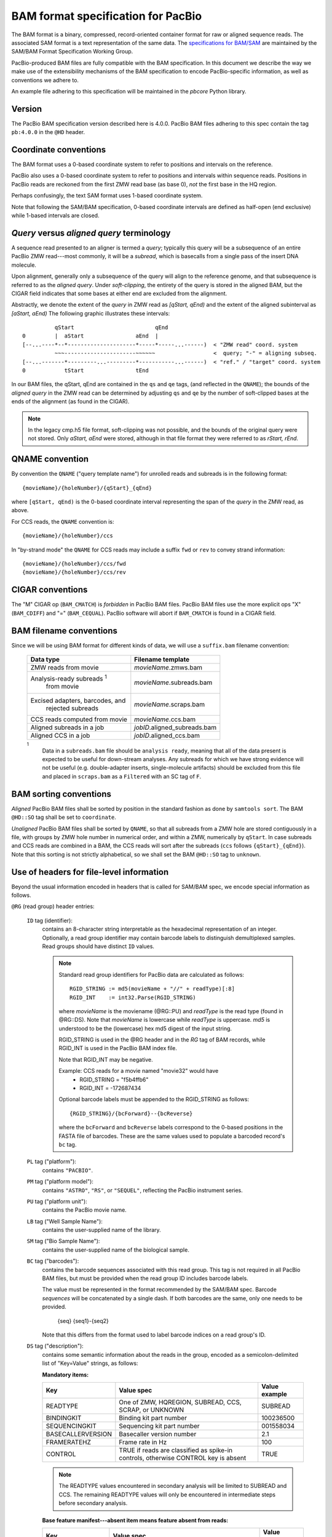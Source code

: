 ===================================
BAM format specification for PacBio
===================================

.. moduleauthor:: David Alexander, Marcus Kinsella, Derek Barnett,
                  Armin Toepfer, Brett Bowman

The BAM format is a binary, compressed, record-oriented container
format for raw or aligned sequence reads.  The associated SAM format
is a text representation of the same data.  The `specifications for
BAM/SAM`_ are maintained by the SAM/BAM Format Specification Working
Group.

PacBio-produced BAM files are fully compatible with the BAM
specification.  In this document we describe the way we make use of
the extensibility mechanisms of the BAM specification to encode
PacBio-specific information, as well as conventions we adhere to.

An example file adhering to this specification will be maintained in
the *pbcore* Python library.


Version
=======

The PacBio BAM specification version described here is 4.0.0. PacBio
BAM files adhering to this spec contain the tag ``pb:4.0.0`` in the
``@HD`` header.


Coordinate conventions
======================

The BAM format uses a 0-based coordinate system to refer to positions
and intervals on the reference.

PacBio also uses a 0-based coordinate system to refer to positions and
intervals within sequence reads.  Positions in PacBio reads are
reckoned from the first ZMW read base (as base 0), *not* the
first base in the HQ region.

Perhaps confusingly, the text SAM format uses 1-based coordinate
system.

Note that following the SAM/BAM specification, 0-based coordinate
intervals are defined as half-open (end exclusive) while 1-based
intervals are closed.

.. raw:: latex

         \newpage

*Query* versus *aligned query* terminology
==========================================

A sequence read presented to an aligner is termed a *query*; typically
this query will be a subsequence of an entire PacBio ZMW
read---most commonly, it will be a *subread*, which is basecalls from
a single pass of the insert DNA molecule.

Upon alignment, generally only a subsequence of the query will align
to the reference genome, and that subsequence is referred to as the
*aligned query*.  Under *soft-clipping*, the entirety of the query is
stored in the aligned BAM, but the CIGAR field indicates that some
bases at either end are excluded from the alignment.

Abstractly, we denote the extent of the *query* in ZMW read as
`[qStart, qEnd)` and the extent of the aligned subinterval as `[aStart, aEnd)`
The following graphic illustrates these intervals::

              qStart                         qEnd
    0         |  aStart                aEnd  |
    [--...----*--*---------------------*-----*-----...------)  < "ZMW read" coord. system
              ~~~----------------------~~~~~~                  <  query; "-" = aligning subseq.
    [--...-------*---------...---------*-----------...------)  < "ref." / "target" coord. system
    0            tStart                tEnd


In our BAM files, the qStart, qEnd are contained in the ``qs`` and
``qe`` tags, (and reflected in the ``QNAME``); the bounds of the
*aligned query* in the ZMW read can be determined by adjusting
``qs`` and ``qe`` by the number of soft-clipped bases at the ends of
the alignment (as found in the CIGAR).

.. note::
   In the legacy cmp.h5 file format, soft-clipping was not possible,
   and the bounds of the original query were not stored.  Only
   `aStart, aEnd` were stored, although in that file format they were
   referred to as `rStart, rEnd`.


QNAME convention
================

By convention the ``QNAME`` ("query template name") for unrolled reads
and subreads is in the following format::

   {movieName}/{holeNumber}/{qStart}_{qEnd}

where ``[qStart, qEnd)`` is the 0-based coordinate interval
representing the span of the *query* in the ZMW read, as above.

For CCS reads, the ``QNAME`` convention is::

  {movieName}/{holeNumber}/ccs

In "by-strand mode" the ``QNAME`` for CCS reads may include a suffix ``fwd`` or
``rev`` to convey strand information::

  {movieName}/{holeNumber}/ccs/fwd
  {movieName}/{holeNumber}/ccs/rev


CIGAR conventions
=================

The "M" CIGAR op (``BAM_CMATCH``) is *forbidden* in PacBio BAM files.
PacBio BAM files use the more explicit ops "X" (``BAM_CDIFF``) and "="
(``BAM_CEQUAL``).  PacBio software will abort if ``BAM_CMATCH`` is
found in a CIGAR field.


BAM filename conventions
========================

Since we will be using BAM format for different kinds of data, we will
use a ``suffix.bam`` filename convention:

  +------------------------------------+------------------------------+
  | Data type                          | Filename template            |
  +====================================+==============================+
  | ZMW reads from movie               | *movieName*.zmws.bam         |
  +------------------------------------+------------------------------+
  | Analysis-ready subreads :sup:`1`   | *movieName*.subreads.bam     |
  |  from movie                        |                              |
  +------------------------------------+------------------------------+
  | Excised adapters, barcodes, and    | *movieName*.scraps.bam       |
  |  rejected subreads                 |                              |
  +------------------------------------+------------------------------+
  | CCS reads computed from movie      | *movieName*.ccs.bam          |
  +------------------------------------+------------------------------+
  | Aligned subreads in a job          | *jobID*.aligned_subreads.bam |
  +------------------------------------+------------------------------+
  | Aligned CCS in a job               | *jobID*.aligned_ccs.bam      |
  +------------------------------------+------------------------------+

  :sup:`1`
    Data in a ``subreads.bam`` file should be ``analysis ready``, meaning
    that all of the data present is expected to be useful for down-stream
    analyses.  Any subreads for which we have strong evidence will not
    be useful (e.g. double-adapter inserts, single-molecule artifacts)
    should be excluded from this file and placed in ``scraps.bam`` as
    a ``Filtered`` with an SC tag of ``F``.

BAM sorting conventions
=======================

*Aligned* PacBio BAM files shall be sorted by position in the standard
fashion as done by ``samtools sort``.  The BAM ``@HD::SO`` tag shall
be set to ``coordinate``.

*Unaligned* PacBio BAM files shall be sorted by ``QNAME``, so that all
subreads from a ZMW hole are stored contiguously in a file, with
groups by ZMW hole number in numerical order, and within a ZMW,
numerically by ``qStart``.  In case subreads and CCS reads are
combined in a BAM, the CCS reads will sort after the subreads (``ccs``
follows ``{qStart}_{qEnd}``). Note that this sorting is not strictly
alphabetical, so we shall set the BAM ``@HD::SO`` tag to ``unknown``.


Use of headers for file-level information
=========================================

Beyond the usual information encoded in headers that is called for
SAM/BAM spec, we encode special information as follows.


``@RG`` (read group) header entries:

  ``ID`` tag (identifier):
      contains an 8-character string interpretable as the hexadecimal
      representation of an integer.  Optionally, a read group identifier may
      contain barcode labels to distinguish demultiplexed samples. Read groups
      should have distinct ``ID`` values.

      .. note::
         Standard read group identifiers for PacBio data are calculated as
         follows::

           RGID_STRING := md5(movieName + "//" + readType)[:8]
           RGID_INT    := int32.Parse(RGID_STRING)

         where `movieName` is the moviename (@RG::PU) and `readType`
         is the read type (found in @RG::DS).  Note that `movieName`
         is lowercase while `readType` is uppercase.  `md5` is
         understood to be the (lowercase) hex md5 digest of the input
         string.

         RGID_STRING is used in the @RG header and in the `RG` tag of
         BAM records, while RGID_INT is used in the PacBio BAM index
         file.

         Note that RGID_INT may be negative.

         Example: CCS reads for a movie named "movie32" would have
             - RGID_STRING = "f5b4ffb6"
             - RGID_INT    = -172687434

         Optional barcode labels must be appended to the RGID_STRING as
         follows::

           {RGID_STRING}/{bcForward}--{bcReverse}

         where the ``bcForward`` and ``bcReverse`` labels correspond to the
         0-based positions in the FASTA file of barcodes. These are the same
         values used to populate a barcoded record's ``bc`` tag.

  ``PL`` tag ("platform"):
      contains ``"PACBIO"``.

  ``PM`` tag ("platform model"):
      contains ``"ASTRO"``, ``"RS"``, or ``"SEQUEL"``, reflecting the
      PacBio instrument series.

  ``PU`` tag ("platform unit"):
      contains the PacBio movie name.

  ``LB`` tag ("Well Sample Name"):
      contains the user-supplied name of the library.

  ``SM`` tag ("Bio Sample Name"):
      contains the user-supplied name of the biological sample.

  ``BC`` tag ("barcodes"):
      contains the barcode sequences associated with this read group. This tag
      is not required in all PacBio BAM files, but must be provided when the
      read group ID includes barcode labels.

      The value must be represented in the format recommended by the SAM/BAM
      spec. Barcode *sequences* will be concatenated by a single dash. If both
      barcodes are the same, only one needs to be provided.

        {seq}
        {seq1}-{seq2}

      Note that this differs from the format used to label barcode indices on
      a read group's ID.

  ``DS`` tag ("description"):
      contains some semantic information about the reads in the group,
      encoded as a semicolon-delimited list of "Key=Value" strings, as
      follows:

      **Mandatory items:**

      .. tabularcolumns:: |l|p{5cm}|l|

      +-------------------+----------------------------------------+----------------+
      | Key               | Value spec                             | Value example  |
      +===================+========================================+================+
      | READTYPE          | One of ZMW, HQREGION,                  | SUBREAD        |
      |                   | SUBREAD, CCS, SCRAP, or UNKNOWN        |                |
      +-------------------+----------------------------------------+----------------+
      | BINDINGKIT        | Binding kit part number                | 100236500      |
      +-------------------+----------------------------------------+----------------+
      | SEQUENCINGKIT     | Sequencing kit part number             | 001558034      |
      +-------------------+----------------------------------------+----------------+
      | BASECALLERVERSION | Basecaller version number              | 2.1            |
      +-------------------+----------------------------------------+----------------+
      | FRAMERATEHZ       | Frame rate in Hz                       | 100            |
      +-------------------+----------------------------------------+----------------+
      | CONTROL           | TRUE if reads are classified as        | TRUE           |
      |                   | spike-in controls, otherwise CONTROL   |                |
      |                   | key is absent                          |                |
      +-------------------+----------------------------------------+----------------+

      .. note::

         The READTYPE values encountered in secondary analysis will be
         limited to SUBREAD and CCS.  The remaining READTYPE values
         will only be encountered in intermediate steps before
         secondary analysis.

      **Base feature manifest---absent item  means feature absent from reads:**


      +---------------------+-----------------------------------------+----------------+
      | Key                 | Value spec                              | Value example  |
      +=====================+=========================================+================+
      | DeletionQV          | Name of tag used for DeletionQV         | dq             |
      +---------------------+-----------------------------------------+----------------+
      | DeletionTag         | Name of tag used for DeletionTag        | dt             |
      +---------------------+-----------------------------------------+----------------+
      | InsertionQV         | Name of tag used for InsertionQV        | iq             |
      +---------------------+-----------------------------------------+----------------+
      | MergeQV             | Name of tag used for MergeQV            | mq             |
      +---------------------+-----------------------------------------+----------------+
      | SubstitutionQV      | Name of tag used for SubstitutionQV     | sq             |
      +---------------------+-----------------------------------------+----------------+
      | SubstitutionTag     | Name of tag used for SubstitutionTag    | st             |
      +---------------------+-----------------------------------------+----------------+
      | Ipd:Frames          | Name of tag used for IPD, in raw frame  | ip             |
      |                     | count.                                  |                |
      +---------------------+-----------------------------------------+----------------+
      | Ipd:CodecV1         | Name of tag used for IPD, compressed    | ip             |
      |                     | according to Codec V1.                  |                |
      +---------------------+-----------------------------------------+----------------+
      | PulseWidth:Frames   | Name of tag used for PulseWidth, in raw | pw             |
      |                     | frame count.                            |                |
      +---------------------+-----------------------------------------+----------------+
      | PulseWidth:CodecV1  | Name of tag used for PulseWidth,        | pw             |
      |                     | compressed according to Codec V1.       |                |
      +---------------------+-----------------------------------------+----------------+


      **Optional items:**

      .. note::

         These items are optional if there are no "bc" tags in the reads
         belonging to this read-group, otherwise they are mandatory.

      +---------------------+-----------------------------------------+----------------------------------+
      | Key                 | Value spec                              | Value example                    |
      +=====================+=========================================+==================================+
      | BarcodeFile         | Name of the Fasta file containing the   | pacbio_384_barcodes.fasta        |
      |                     | sequences of the barcodes used          |                                  |
      +---------------------+-----------------------------------------+----------------------------------+
      | BarcodeHash         | The MD5 hash of the contents of the     | 0a294bb959fc6c766967fc8beeb4d88d |
      |                     | barcoding sequence file, as generated   |                                  |
      |                     | by the *md5sum* commandline tool        |                                  |
      +---------------------+-----------------------------------------+----------------------------------+
      | BarcodeCount        | The number of barcode sequences in the  | 384                              |
      |                     | Barcode File                            |                                  |
      +---------------------+-----------------------------------------+----------------------------------+
      | BarcodeMode         | Experimental design of the barcodes     | Symmetric                        |
      |                     | Must be Symmetric/Asymmetric/Tailed or  |                                  |
      |                     | None                                    |                                  |
      +---------------------+-----------------------------------------+----------------------------------+
      | BarcodeQuality      | The type of value encoded by the bq tag | Probability                      |
      |                     | Must be Score/Probability/None          |                                  |
      +---------------------+-----------------------------------------+----------------------------------+



Use of read tags for per-read information
=========================================

  +-----------+------------+------------------------------------------------------------------+
  | **Tag**   | **Type**   | **Description**                                                  |
  +===========+============+==================================================================+
  | qs        | i          | 0-based start of query in the ZMW read (absent in CCS)           |
  +-----------+------------+------------------------------------------------------------------+
  | qe        | i          | 0-based end of query in the ZMW read (absent in CCS)             |
  +-----------+------------+------------------------------------------------------------------+
  | ws        | i          | Start of first base of the query ('qs') in approximate raw       |
  |           |            | frame count since start of movie. For a CCS read,                |
  |           |            | the start of the first base of the first incorporated subread.   |
  +-----------+------------+------------------------------------------------------------------+
  | we        | i          | Start of last base of the query ('qe - 1') in approximate raw    |
  |           |            | frame count since start of movie. For a CCS read,                |
  |           |            | the start of the last base of the last incorporated subread.     |
  +-----------+------------+------------------------------------------------------------------+
  | zm        | i          | ZMW hole number                                                  |
  +-----------+------------+------------------------------------------------------------------+
  | np        | i          | NumPasses (1 for subreads, variable for CCS---encodes number of  |
  |           |            | *complete* passes of the insert)                                 |
  +-----------+------------+------------------------------------------------------------------+
  | ec        | f          | Effective coverage for CCS reads, the average subread coverage   |
  |           |            | across all windows (only present in CCS reads)                   |
  +-----------+------------+------------------------------------------------------------------+
  | rq        | f          | Float in [0, 1] encoding expected accuracy                       |
  +-----------+------------+------------------------------------------------------------------+
  | sn        | B,f        | 4 floats for the average signal-to-noise ratio of A, C, G, and T |
  |           |            | (in that order) over the HQRegion                                |
  +-----------+------------+------------------------------------------------------------------+



Use of read tags for per-read-base information
==============================================

The following read tags encode features measured/calculated
per-basecall.  Unlike ``SEQ`` and ``QUAL``, aligners will not orient
these tags.  They will be maintained in *native* orientation (in the
same order and sense as collected from the instrument) even if the
read record has been aligned to the reverse strand.


  +-----------+---------------+----------------------------------------------------+
  | **Tag**   | **Type**      |**Description**                                     |
  +===========+===============+====================================================+
  | dq        | Z             | DeletionQV                                         |
  +-----------+---------------+----------------------------------------------------+
  | dt        | Z             | DeletionTag                                        |
  +-----------+---------------+----------------------------------------------------+
  | iq        | Z             | InsertionQV                                        |
  +-----------+---------------+----------------------------------------------------+
  | mq        | Z             | MergeQV                                            |
  +-----------+---------------+----------------------------------------------------+
  | sq        | Z             | SubstitutionQV                                     |
  +-----------+---------------+----------------------------------------------------+
  | st        | Z             | SubstitutionTag                                    |
  +-----------+---------------+----------------------------------------------------+
  | ip        | B,C *or* B,S  | IPD (raw frames or codec V1)                       |
  +-----------+---------------+----------------------------------------------------+
  | pw        | B,C *or* B,S  | PulseWidth (raw frames or codec V1)                |
  +-----------+---------------+----------------------------------------------------+


Notes:

- QV metrics are ASCII+33 encoded as strings
- *DeletionTag* and *SubstitutionTag* represent alternate basecalls,
  or "N" when there is no alternate basecall available.  In other
  words, they are strings over the alphabet "ACGTN".
- The IPD (interpulse duration) value associated with a base is the number of
  frames *preceding* its incorporation, while the PW (pulse width) is the
  number of frames during its incorporation.
- Encoding of kinetics features (``ip``, ``pw``) is described below.


Use of read tags for HiFi per-read-base kinetic information
===========================================================

The following read tags contain averaged kinetic information (IPD/PulseWidth)
from subreads when applying CCS to generate HiFi reads. These are computed
and stored independently for both orientations of the insert. Forward is
defined & stored with respect to the orientation represented in ``SEQ`` and is
considered to be the native orientation. Reverse tags are stored in the opposite
direction, e.g. from the last base to the first. As with other PacBio-specific
tags, aligners will not re-orient these fields.


  +-----------+---------------+----------------------------------------------------+
  | **Tag**   | **Type**      |**Description**                                     |
  +===========+===============+====================================================+
  | fi        | B,C           | Forward IPD (codec V1)                             |
  +-----------+---------------+----------------------------------------------------+
  | ri        | B,C           | Reverse IPD (codec V1)                             |
  +-----------+---------------+----------------------------------------------------+
  | fp        | B,C           | Forward PulseWidth (codec V1)                      |
  +-----------+---------------+----------------------------------------------------+
  | rp        | B,C           | Reverse PulseWidth (codec V1)                      |
  +-----------+---------------+----------------------------------------------------+
  | fn        | i             | Forward number of complete passes (zero or more)   |
  +-----------+---------------+----------------------------------------------------+
  | rn        | i             | Reverse number of complete passes (zero or more)   |
  +-----------+---------------+----------------------------------------------------+

The following clipping example illustrates the coordinate system for these tags,
shown as stored in the BAM file::

  --------
  Original
  --------

      SEQ:  A   A   C   C   G   T   T   A   G   C
    fi/fp: f0, f1, f2, f3, f4, f5, f6, f7, f8, f9
    ri/rp: r9, r8, r7, r6, r5, r4, r3, r2, r1, r0

  -----------------
  Clipped to [1, 4)
  -----------------

      SEQ:  A   C   C
    fi/fp: f1, f2, f3
    ri/rp: r3, r2, r1

Notes:

- When CCS filtering is disabled, no averaging occurs with ZMWs that don't
  have enough passes to generate HiFi reads. Instead, the pw/ip values are
  passed as is from a representative subread.
- Minor cases exist where a certain orientation may get filtered out entirely
  from a ZMW, preventing valid values from being passed for that record. In
  these cases, empty lists will be passed for the respective record/orientation
  and number of passes will be set to zero.
- Flanking zeroes in kinetics arrays should be ignored for the respective strand.
  For instance, when ``SEQ`` is ``AAACGCGTTT`` and ``fp:B:C,0,0,0,3,4,5,6,0,0,0``,
  then any downstream application should only use ``CGCG`` in its analysis, and
  ignore the ``AAA`` and ``TTT`` stretches.


Use of read tags for per-read-base base modifications
=====================================================

The following read tags encode base modification information. Base modifications are 
encoded according to the `SAM tags specifications`_ and any conflict is unintentional.


  +-----------+---------------+----------------------------------------------------+
  | **Tag**   | **Type**      |**Description**                                     |
  +===========+===============+====================================================+
  | Mm        | Z             | Base modifications / methylation                   |
  +-----------+---------------+----------------------------------------------------+
  | Ml        | B,C           | Base modification probabilities                    |
  +-----------+---------------+----------------------------------------------------+


Notes:

- For informational purposes only: The continuous probability range of 0.0 to 1.0 is 
  remapped to the discrete integers 0 to 255 inclusively in the ``Ml`` tag. 
  The probability range corresponding to an integer *N* is *N/256* to *(N + 1)/256*.


How to annotate scrap reads
===========================

Reads that belong to a read group with READTYPE=SCRAP have to be annotated
in a hierarchical fashion:

1) Classification with tag *sz* occurs on a per ZMW level, distinguishing
   between spike-in controls, sentinels of the basecaller, malformed ZMWs,
   and user-defined templates.
2) A region-wise annotation with tag *sc* to label adapters, barcodes,
   low-quality regions, and filtered subreads.

  +-----------+---------------+-----------------------------------------+
  | **Tag**   | **Type**      |**Description**                          |
  +===========+===============+=========================================+
  | sz        | A             | ZMW classification annotation, one of   |
  |           |               | N:=Normal, C:=Control, M:=Malformed,    |
  |           |               | or S:=Sentinel :sup:`1`                 |
  +-----------+---------------+-----------------------------------------+
  | sc        | A             | Scrap region-type annotation, one of    |
  |           |               | A:=Adapter, B:=Barcode, L:=LQRegion,    |
  |           |               | or F:=Filtered :sup:`2`                 |
  +-----------+---------------+-----------------------------------------+

  :sup:`1`
    reads in the subreads/hqregions/zmws.bam file are implicitly
    marked as Normal, as they stem from user-defined templates.

  :sup:`2`
    sc tags 'A', 'B', and 'L' denote specific classes of non-subread data,
    whereas the 'F' tag is reserved for subreads that are undesirable for
    downstream analysis, e.g., being artifactual or too short.

QUAL
====

The ``QUAL`` field in BAM alignments is intended to reflect the
reliability of a basecall, using the Phred-encoding convention, as
described in the `SAM spec`__.

Both CCS and raw read BAM files respect this convention; historically,
and for the present moment, the encoded probability reflects the
confidence of a basecall against alternatives including substitution,
deletion, and insertion.

*We expect that more details will follow here in a later spec revision.*

__ `specifications for BAM/SAM`


Subread local context
=====================

Some algorithms can make use of knowledge that a subread was flanked
on both sides by adapter or barcode hits, or that the subread was in
one orientation or the other (as can be deduced when asymmetric
adapters or barcodes are used).

To facilitate such algorithms, we furnish the ``cx`` bitmask tag for
subread records.  The ``cx`` value is calculated by binary OR-ing
together values from this flags enum::

  enum LocalContextFlags
  {
      ADAPTER_BEFORE     = 1,
      ADAPTER_AFTER      = 2,
      BARCODE_BEFORE     = 4,
      BARCODE_AFTER      = 8,
      FORWARD_PASS       = 16,
      REVERSE_PASS       = 32,
      ADAPTER_BEFORE_BAD = 64,
      ADAPTER_AFTER_BAD  = 128
  };

Orientation of a subread (designated by one of the mutually
exclusive ``FORWARD_PASS`` or ``REVERSE_PASS`` bits) can be reckoned
only if either the adapters or barcode design is asymmetric,
otherwise these flags must be left unset.  The convention for what
is considered a "forward" or "reverse" pass is determined by a
per-ZMW convention, defining one element of the asymmetric
barcode/adapter pair as the "front" and the other as the "back".  It
is up to tools producing the BAM to determine whether to use
adapters or barcodes to reckon the orientation, but if pass
directions cannot be confidently and consistently assessed for the
subreads from a ZMW, neither orientation flag should be set. Tools
consuming the BAM should be aware that orientation information may
be unavailable for subreads in a ZMW, but if is available for any
subread in the ZMW, it will be available for all subreads in the
ZMW.

The ``ADAPTER_*`` and ``BARCODE_*`` flags reflect whether the
subread is flanked by adapters or barcodes at the ends.

The ``ADAPTER_BEFORE_BAD`` and ``ADAPTER_AFTER_BAD`` flags indicate
that one or both adapters flanking this subread do not align to the
adapter reference sequence(s). The adapter on this flank could be missing
from the pbell molecule, or obscured by a local decrease in accuracy.
Likewise, some nearby barcode or insert bases may be missing or
obscured. ``ADAPTER_*_BAD`` flags can not be set unless the
corresponding ``ADAPTER_*`` flag is set.

This tag is mandatory for subread records, but will be absent from
non-subread records (scraps, ZMW read, CCS read, etc.)


  +-----------+---------------+----------------------------------------------------+
  | **Tag**   | **Type**      |**Description**                                     |
  +===========+===============+====================================================+
  | cx        | i             | Subread local context Flags                        |
  +-----------+---------------+----------------------------------------------------+


Barcode analysis
================

In multiplexed workflows, we record per-subread tags representing the
barcode call and a score representing the confidence of that call.
The actual data used to inform the barcode calls---the barcode
sequences and associated pulse features---will be retained in the
associated ``scraps.bam`` file.

  +-----------+---------------+----------------------------------------------------+
  | **Tag**   | **Type**      |**Description**                                     |
  +===========+===============+====================================================+
  | bc        | B,S           | Barcode Calls (per-ZMW)                            |
  +-----------+---------------+----------------------------------------------------+
  | bq        | i             | Barcode Quality (per-ZMW)                          |
  +-----------+---------------+----------------------------------------------------+

- Both the ``bc`` and ``bq`` tags are calculated ``per-ZMW``, so every
  subread belonging to a given ZMW should share identical ``bc`` and
  ``bq`` values.  The tags are also inter-depedent, so if a subread
  has the ``bc`` tag, it must also have a ``bq`` tag and vise-versa.
  If the tags are present for any subread in a ZMW, they must be present
  for all of them.  In the absence of barcodes, both the ``bc`` and
  ``bq`` tags will be absent

- The ``bc`` tag contains the *barcode call*, a ``uint16[2]``
  representing the inferred forward and reverse barcodes sequences (as
  determined by their ordering in the Barcode FASTA), or more
  succinctly, it contains the integer pair :math:`B_F, B_R`.  Integer
  codes represent 0-based position in the FASTA file of barcodes.

- The integer (``int``) ``bq`` tag contains the barcode call confidence.
  If the ``BarcodeQuality`` element of the header is set to ``Score``,
  then the tag represents the mean normalized sum of the calculated
  Smith-Waterman scores that support the call in the ``bc`` tag across all
  subreads. For each barcode, the sum of the Smith-Waterman score is normalized
  by the length of the barcode times the match score, then multiplied by 100
  and rounded; this provides an integer value between 0 - 100.
  On the other hand, if the value of the header-tag is ``Probability`` instead,
  then the tag value is a the Phred-scaled posterior probability that the
  barcode call in ``bc`` is correct.
  In both cases, the value will never exceed the ``int8`` range, but for
  backward-compatibility reasons we keep the BAM ``bq`` as ``int``.
  This contract allows the PBI to store ``bq`` as a much smaller ``int8``.

The following (optional) tags describe clipped barcode sequences:

  +-----------+---------------+-------------------------------------------------------+
  | **Tag**   | **Type**      | **Description**                                       |
  +===========+===============+=======================================================+
  | bl        | Z             | Barcode sequence clipped from leading end             |
  +-----------+---------------+-------------------------------------------------------+
  | bt        | Z             | Barcode sequence clipped from trailing end            |
  +-----------+---------------+-------------------------------------------------------+
  | ql        | Z             | Qualities of barcode bases clipped from leading end,  |
  |           |               | stored as a FASTQ string                              |
  +-----------+---------------+-------------------------------------------------------+
  | qt        | Z             | Qualities of barcode bases clipped from trailing end, |
  |           |               | stored as a FASTQ string                              |
  +-----------+---------------+-------------------------------------------------------+
  | bx        | B,i           | Pair of clipped barcode sequence lengths              |
  +-----------+---------------+-------------------------------------------------------+


Barcode information will follow the same convention in CCS output
(``ccs.bam`` files).

Examples (subreads)
-------------------

.. tabularcolumns:: |l|p{1.5cm}|p{1.5cm}|p{4cm}|

+--------------------------+-----------+----------+---------------------+
|Scenario                  | ``bc``    |  ``bq``  | ``cx``              |
+==========================+===========+==========+=====================+
| No barcodes, end-to-end, | *absent*  | *absent* | ``1|2 = 3``         |
| unknown orientation      |           |          |                     |
+--------------------------+-----------+----------+---------------------+
| Asymmetric barcodes,     | { 1, 37 } |   35     | ``1|2|4|8|16 = 31`` |
| end-to-end, forward pass |           |          |                     |
+--------------------------+-----------+----------+---------------------+
| Symmetric barcodes,      | { 8, 8 }  |   33     |  ``1|2|4|8 = 15``   |
| end-to end               |           |          |                     |
+--------------------------+-----------+----------+---------------------+
| Barcoded, HQ region      | { 8, 8 }  |   33     | ``1|4 = 5``         |
| terminates before second |           |          |                     |
| barcode; unknown         |           |          |                     |
| orientation              |           |          |                     |
+--------------------------+-----------+----------+---------------------+



Alignment: the contract for a mapper
====================================

An aligner is expected to accept BAM input and produce aligned BAM
output, where each aligned BAM record in the output preserves intact
all tags present in the original record.  The aligner should not
attempt to orient or complement any of the tags.

(Note that this contrasts with the handling of `SEQ` and `QUAL`, which
are mandated by the BAM/SAM specification to be (respectively)
reverse-complemented, and reversed, for reverse strand alignments.)


Alignment: soft-clipping
========================

In the standard production configuration, PacBio's aligners will be
used to align either subreads or CCS reads.  In either case, we will
use *soft clipping* to preserve the unaligned bases at either end of
the query in the aligned BAM file.


Encoding of kinetics pulse features
===================================

Interpulse duration (IPD) and pulsewidth are measured in frames;
natively they are recorded as a ``uint16`` per pulse/base event.  They
may be encoded in BAM read tags in one of two fashions:

  - losslessly as an array of ``uint16``; necessary for PacBio-internal
    applications but entails greater disk space usage.

  - lossy 8-bit compression stored as a ``uint8`` array, following the
    codec specified below ("codec V1").  Provides a substantial
    disk-space savings without affecting important production use
    cases (base modification detection).

In the default production instrument configuration, the lossy encoding
will be used.  The instrument can be switched into a mode
(PacBio-internal mode) where it will emit the full lossless kinetic
features.

The lossy encoding for IPD and pulsewidth values into the available 256
codepoints is as follows (**codec v1**):

  +---------------------+-----------------+
  | Frames              | Encoding        |
  +---------------------+-----------------+
  | 0 .. 63             | 0, 1, .. 63     |
  +---------------------+-----------------+
  | 64, 66, .. 190      | 64, 65, .. 127  |
  +---------------------+-----------------+
  | 192, 196 .. 444     | 128, 129 .. 191 |
  +---------------------+-----------------+
  | 448, 456, .. 952    | 192, 193 .. 255 |
  +---------------------+-----------------+

In other words, we use the first 64 codepoints to encode frame counts
at single frame resolution, the next 64 to encode the frame counts at
two-frame resolution, and so on.  Durations exceeding 952 frames are
capped at 952.  Durations not enumerated in "Frames" above are rounded
to the nearest enumerated duration then encoded.  For example, a
duration of 194 frames would round to 196 and then be encoded as
codepoint 129.

This encoding has the following features, considered essential for
internal analysis use cases:

- *Exact* frame-level resolution for small durations (up to 64 frames)
- Maximal representable duration is 9.52 seconds (at 100fps), which is
  reasonably far into the tail of the distributions of these metrics.
  Analyses of "pausing" phenomena may still need to account for this
  censoring.

A reference implementation of this encoding/decoding scheme can be
found in `pbcore`.


Unresolved issues
=================

- Need to move from strings to proper array types for QVs
- '/' preferable to ':' in "IPD:CodecV1"
- Desire for spec for shorter movienames, especially if these are
  ending up in QNAMEs.

.. _specifications for BAM/SAM: http://samtools.github.io/hts-specs/SAMv1.pdf
.. _SAM tags specifications: http://samtools.github.io/hts-specs/SAMtags.pdf
